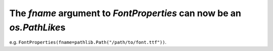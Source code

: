 The *fname* argument to `FontProperties` can now be an `os.PathLike`\s
``````````````````````````````````````````````````````````````````````

e.g. ``FontProperties(fname=pathlib.Path("/path/to/font.ttf"))``.
